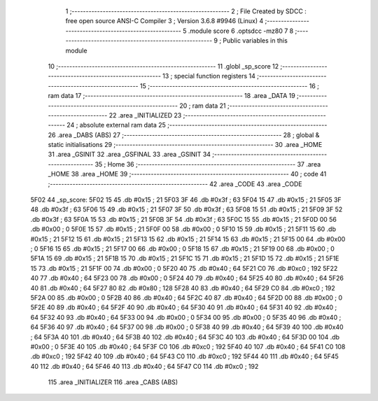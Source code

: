                               1 ;--------------------------------------------------------
                              2 ; File Created by SDCC : free open source ANSI-C Compiler
                              3 ; Version 3.6.8 #9946 (Linux)
                              4 ;--------------------------------------------------------
                              5 	.module score
                              6 	.optsdcc -mz80
                              7 	
                              8 ;--------------------------------------------------------
                              9 ; Public variables in this module
                             10 ;--------------------------------------------------------
                             11 	.globl _sp_score
                             12 ;--------------------------------------------------------
                             13 ; special function registers
                             14 ;--------------------------------------------------------
                             15 ;--------------------------------------------------------
                             16 ; ram data
                             17 ;--------------------------------------------------------
                             18 	.area _DATA
                             19 ;--------------------------------------------------------
                             20 ; ram data
                             21 ;--------------------------------------------------------
                             22 	.area _INITIALIZED
                             23 ;--------------------------------------------------------
                             24 ; absolute external ram data
                             25 ;--------------------------------------------------------
                             26 	.area _DABS (ABS)
                             27 ;--------------------------------------------------------
                             28 ; global & static initialisations
                             29 ;--------------------------------------------------------
                             30 	.area _HOME
                             31 	.area _GSINIT
                             32 	.area _GSFINAL
                             33 	.area _GSINIT
                             34 ;--------------------------------------------------------
                             35 ; Home
                             36 ;--------------------------------------------------------
                             37 	.area _HOME
                             38 	.area _HOME
                             39 ;--------------------------------------------------------
                             40 ; code
                             41 ;--------------------------------------------------------
                             42 	.area _CODE
                             43 	.area _CODE
   5F02                      44 _sp_score:
   5F02 15                   45 	.db #0x15	; 21
   5F03 3F                   46 	.db #0x3f	; 63
   5F04 15                   47 	.db #0x15	; 21
   5F05 3F                   48 	.db #0x3f	; 63
   5F06 15                   49 	.db #0x15	; 21
   5F07 3F                   50 	.db #0x3f	; 63
   5F08 15                   51 	.db #0x15	; 21
   5F09 3F                   52 	.db #0x3f	; 63
   5F0A 15                   53 	.db #0x15	; 21
   5F0B 3F                   54 	.db #0x3f	; 63
   5F0C 15                   55 	.db #0x15	; 21
   5F0D 00                   56 	.db #0x00	; 0
   5F0E 15                   57 	.db #0x15	; 21
   5F0F 00                   58 	.db #0x00	; 0
   5F10 15                   59 	.db #0x15	; 21
   5F11 15                   60 	.db #0x15	; 21
   5F12 15                   61 	.db #0x15	; 21
   5F13 15                   62 	.db #0x15	; 21
   5F14 15                   63 	.db #0x15	; 21
   5F15 00                   64 	.db #0x00	; 0
   5F16 15                   65 	.db #0x15	; 21
   5F17 00                   66 	.db #0x00	; 0
   5F18 15                   67 	.db #0x15	; 21
   5F19 00                   68 	.db #0x00	; 0
   5F1A 15                   69 	.db #0x15	; 21
   5F1B 15                   70 	.db #0x15	; 21
   5F1C 15                   71 	.db #0x15	; 21
   5F1D 15                   72 	.db #0x15	; 21
   5F1E 15                   73 	.db #0x15	; 21
   5F1F 00                   74 	.db #0x00	; 0
   5F20 40                   75 	.db #0x40	; 64
   5F21 C0                   76 	.db #0xc0	; 192
   5F22 40                   77 	.db #0x40	; 64
   5F23 00                   78 	.db #0x00	; 0
   5F24 40                   79 	.db #0x40	; 64
   5F25 40                   80 	.db #0x40	; 64
   5F26 40                   81 	.db #0x40	; 64
   5F27 80                   82 	.db #0x80	; 128
   5F28 40                   83 	.db #0x40	; 64
   5F29 C0                   84 	.db #0xc0	; 192
   5F2A 00                   85 	.db #0x00	; 0
   5F2B 40                   86 	.db #0x40	; 64
   5F2C 40                   87 	.db #0x40	; 64
   5F2D 00                   88 	.db #0x00	; 0
   5F2E 40                   89 	.db #0x40	; 64
   5F2F 40                   90 	.db #0x40	; 64
   5F30 40                   91 	.db #0x40	; 64
   5F31 40                   92 	.db #0x40	; 64
   5F32 40                   93 	.db #0x40	; 64
   5F33 00                   94 	.db #0x00	; 0
   5F34 00                   95 	.db #0x00	; 0
   5F35 40                   96 	.db #0x40	; 64
   5F36 40                   97 	.db #0x40	; 64
   5F37 00                   98 	.db #0x00	; 0
   5F38 40                   99 	.db #0x40	; 64
   5F39 40                  100 	.db #0x40	; 64
   5F3A 40                  101 	.db #0x40	; 64
   5F3B 40                  102 	.db #0x40	; 64
   5F3C 40                  103 	.db #0x40	; 64
   5F3D 00                  104 	.db #0x00	; 0
   5F3E 40                  105 	.db #0x40	; 64
   5F3F C0                  106 	.db #0xc0	; 192
   5F40 40                  107 	.db #0x40	; 64
   5F41 C0                  108 	.db #0xc0	; 192
   5F42 40                  109 	.db #0x40	; 64
   5F43 C0                  110 	.db #0xc0	; 192
   5F44 40                  111 	.db #0x40	; 64
   5F45 40                  112 	.db #0x40	; 64
   5F46 40                  113 	.db #0x40	; 64
   5F47 C0                  114 	.db #0xc0	; 192
                            115 	.area _INITIALIZER
                            116 	.area _CABS (ABS)
